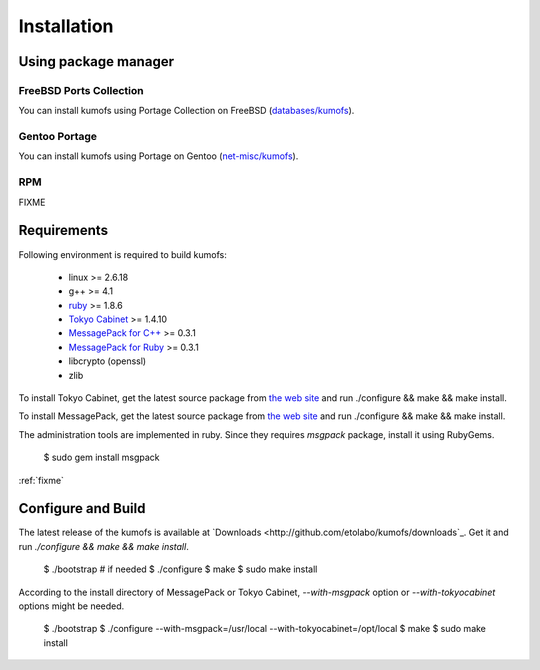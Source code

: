 .. _install:

Installation
============

Using package manager
---------------------

FreeBSD Ports Collection
~~~~~~~~~~~~~~~~~~~~~~~~
You can install kumofs using Portage Collection on FreeBSD (`databases/kumofs <http://www.freshports.org/databases/kumofs/>`_).

Gentoo Portage
~~~~~~~~~~~~~~
You can install kumofs using Portage on Gentoo (`net-misc/kumofs <http://gp.wolf-u.li/net-misc/kumofs/>`_).

RPM
~~~
FIXME


Requirements
------------

Following environment is required to build kumofs:

  - linux >= 2.6.18
  - g++ >= 4.1
  - `ruby <http://www.ruby-lang.org/>`_ >= 1.8.6
  - `Tokyo Cabinet <http://1978th.net/tokyocabinet/>`_ >= 1.4.10
  - `MessagePack for C++ <http://msgpack.sourceforge.net/cpp:install>`_ >= 0.3.1
  - `MessagePack for Ruby <http://msgpack.sourceforge.net/ruby:install>`_ >= 0.3.1
  - libcrypto (openssl)
  - zlib

To install Tokyo Cabinet, get the latest source package from `the web site <http://1978th.net/tokyocabinet/>`_ and run ./configure && make && make install.

To install MessagePack, get the latest source package from `the web site <http://msgpack.sourceforge.jp/>`_ and run ./configure && make && make install.

The administration tools are implemented in ruby. Since they requires *msgpack* package, install it using RubyGems.

    $ sudo gem install msgpack

:ref:`fixme`


Configure and Build
-------------------

The latest release of the kumofs is available at `Downloads <http://github.com/etolabo/kumofs/downloads`_. Get it and run *./configure && make && make install*.

    $ ./bootstrap  # if needed
    $ ./configure
    $ make
    $ sudo make install

According to the install directory of MessagePack or Tokyo Cabinet, *--with-msgpack* option or *--with-tokyocabinet* options might be needed.

    $ ./bootstrap
    $ ./configure --with-msgpack=/usr/local --with-tokyocabinet=/opt/local
    $ make
    $ sudo make install

